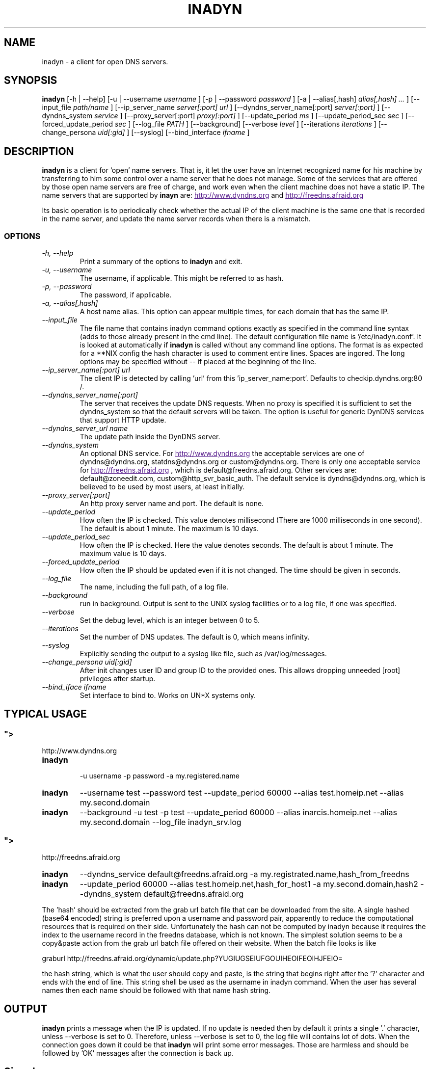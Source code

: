 .\"
.\" Process this file with
.\" groff -man -Tascii foo.1
.\"
.\" Copyright 2004, by Shaul Karl. You may modify and distribute 
.\" this document for any purpose as long as this copyright notice
.\" remains intact.
.\"

.TH INADYN 8 "October, 2010" "Linux applications" "System management commands"
.SH NAME
inadyn \- a client for open DNS servers.
.SH SYNOPSIS
.B inadyn
[\-h | \-\-help] [\-u | \-\-username
.I username
] [\-p | \-\-password
.I password
] [\-a | \-\-alias[,hash]
.I alias[,hash] ...
] [\-\-input_file
.I path/name
] [\-\-ip_server_name
.I server[:port] url
] [\-\-dyndns_server_name[:port]
.I server[:port]
] [\-\-dyndns_system
.I service
] [\-\-proxy_server[:port]
.I proxy[:port]
] [\-\-update_period
.I ms
] [\-\-update_period_sec
.I sec
] [\-\-forced_update_period
.I sec
] [\-\-log_file
.I PATH
] [\-\-background] [\-\-verbose
.I level
] [\-\-iterations
.I iterations
] [\-\-change_persona
.I uid[:gid]
] [\-\-syslog]
[\-\-bind_interface
.I ifname
]
.SH DESCRIPTION
.B inadyn
is a client for `open' name servers. That is, it let the user have an
Internet recognized name for his machine by transferring to him some
control over a name server that he does not manage. Some of the 
services that are offered by those open name servers are free of 
charge, and work even when the client machine does not have a static
IP.
The name servers that are supported by 
.B inayn
are:
.UR
http://www.dyndns.org
.UE
and
.UR
http://freedns.afraid.org
.UE

Its basic operation is to periodically check whether the actual IP
of the client machine is the same one that is recorded in the name
server, and update the name server records when there is a mismatch.
.SS OPTIONS
.TP
.I "\-h, \-\-help"
Print a summary of the options to
.B inadyn
and exit.
.TP
.I "\-u, \-\-username"
The username, if applicable. This might be referred to as hash.
.TP
.I "\-p, \-\-password"
The password, if applicable.
.TP
.I "\-a, \-\-alias[,hash]"
A host name alias. This option can appear multiple times, for each
domain that has the same IP.
.TP
.I \-\-input_file
The file name that contains inadyn command options exactly as specified in
the command line syntax (adds to those already present in the cmd
line). The default configuration file name is '/etc/inadyn.conf'. It is
looked at automatically if
.B inadyn
is called without any command line options. The format is as expected
for a **NIX config   the hash character is used to comment entire
lines. Spaces are ingored. The long options may be specified without 
\-\- if placed at the beginning of the line.
.TP
.I \-\-ip_server_name[:port] url
The client IP is detected by calling 'url' from this 'ip_server_name:port'.
Defaults to checkip.dyndns.org:80 /.
.TP
.I \-\-dyndns_server_name[:port]
The server that receives the update DNS requests. When no proxy is specified it is sufficient to set the
dyndns_system so that the default servers will be taken. The option is useful for generic DynDNS services that support HTTP update.
.TP
.I \-\-dyndns_server_url name
The update path inside the DynDNS server. 
.TP
.I \-\-dyndns_system
An optional DNS service. For 
.UR
http://www.dyndns.org
.UE
the acceptable services are one of dyndns@dyndns.org, statdns@dyndns.org
or custom@dyndns.org. There is only one acceptable service for
.UR
http://freedns.afraid.org
.UE
, which is default@freedns.afraid.org. Other services are: default@zoneedit.com, custom@http_svr_basic_auth. The default service is 
dyndns@dyndns.org, which is believed to be used by most users, at least
initially.
.TP
.I \-\-proxy_server[:port]
An http proxy server name and port. The default is none.
.TP
.I \-\-update_period
How often the IP is checked. This value denotes millisecond (There are
1000 milliseconds in one second). The default is about 1 minute. The
maximum is 10 days.
.TP
.I \-\-update_period_sec
How often the IP is checked. Here the value denotes seconds. The default
is about 1 minute. The maximum value is 10 days.
.TP
.I \-\-forced_update_period
How often the IP should be updated even if it is not changed. The time
should be given in seconds.
.TP
.I \-\-log_file
The name, including the full path, of a log file.
.TP
.I \-\-background
run in background. Output is sent to the UNIX syslog facilities 
or to a log file, if one was specified.
.TP
.I \-\-verbose
Set the debug level, which is an integer between 0 to 5.
.TP
.I \-\-iterations
Set the number of DNS updates. The default is 0, which means infinity.
.TP
.I \-\-syslog
Explicitly sending the output to a syslog like file, such as 
/var/log/messages.
.TP
.I \-\-change_persona uid[:gid]
After init changes user ID and group ID to the provided ones. This allows dropping unneeded [root] privileges after startup.
.TP
.I \-\-bind_iface ifname
Set interface to bind to. Works on UN*X systems only.
.SH "TYPICAL USAGE"
.SS
.UR
http://www.dyndns.org
.UE
.TP
.B inadyn
 \-u username \-p password \-a my.registered.name
.TP
.B inadyn
\-\-username test \-\-password test \-\-update_period 60000 
\-\-alias test.homeip.net \-\-alias my.second.domain
.TP
.B inadyn
\-\-background \-u test \-p test \-\-update_period 60000 
\-\-alias inarcis.homeip.net \-\-alias my.second.domain 
\-\-log_file inadyn_srv.log
.SS
.UR
http://freedns.afraid.org
.UE
.TP
.B inadyn
\-\-dyndns_service default@freedns.afraid.org \-a my.registrated.name,hash_from_freedns
.TP
.B inadyn
\-\-update_period 60000 \-\-alias test.homeip.net,hash_for_host1 
\-a my.second.domain,hash2 \-\-dyndns_system default@freedns.afraid.org
.PP
The 'hash' should be extracted from the grab url batch file that can be
downloaded from the site. A single hashed (base64 encoded) string is 
preferred upon a username and password pair, apparently to reduce the 
computational resources that is required on their side. Unfortunately
the hash can not be computed by inadyn because it requires the index to
the username record in the freedns database, which is not known. The
simplest solution seems to be a copy&paste action from the grab url batch
file offered on their website. When the batch file looks is like

graburl http://freedns.afraid.org/dynamic/update.php?YUGIUGSEIUFGOUIHEOIFEOIHJFEIO=

the hash string, which is what the user should copy and paste, is the 
string that begins right after the '?' character and ends with the end
of line. This string shell be used as the username in inadyn command.
When the user has several names then each name should be followed with
that name hash string.
.SH OUTPUT
.B
inadyn
prints a message when the IP is updated. If no update is needed then by
default it prints a single '.' character, unless \-\-verbose is set to 0.
Therefore, unless \-\-verbose is set to 0, the log file will contains lot
of dots. When the connection goes down it could be that 
.B inadyn
will print some error messages. Those are harmless and should be 
followed by 'OK' messages after the connection is back up.
.SH Signals
Any of the SIG_HUP, SIG_INT, SIG_QUIT will cause inadyn to terminate gracefully.
.SH "SEE ALSO"
.SS "Other manual pages"
The syntax of the optional configuration file is given by
.BR inadyn.conf(5).
.SS "Internet resources"
.B Inadyn
\'s home page is
.UR
http://inadyn.ina-tech.net.
.UE
.SH AUTHOR
.B inadyn
was written by Narcis Ilisei, <inarcis2002@hotpop.com>.

This manual page was written by Shaul Karl, <shaul@debian.org>, for the
.B Debian GNU/Linux
system, based on the readme.html file that is found in the source.



